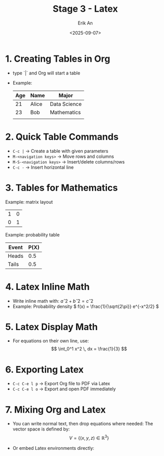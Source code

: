 #+title: Stage 3 - Latex
#+author: Erik An
#+date: <2025-09-07>
#+options: toc:2 num:t
#+startup: overview

* 1. Creating Tables in Org
- type `|` and Org will start a table
- Example:

  |-----+-------+--------------|
  | Age | Name  | Major        |
  |-----+-------+--------------|
  |  21 | Alice | Data Science |
  |  23 | Bob   | Mathematics  |
  |     |       |              |
  |-----+-------+--------------|
* 2. Quick Table Commands
- =C-c |= -> Create a table with given parameters
- =M-<navigation keys>= -> Move rows and columns
- =M-S-<navigation keys>= -> Insert/delete columns/rows
- =C-c -= -> Insert horizontal line

* 3. Tables for Mathematics
Example: matrix layout
| 1 | 0 |
| 0 | 1 |

Example: probability table
| Event | P(X) |
|-------+------|
| Heads |  0.5 |
| Tails |  0.5 |

* 4. Latex Inline Math
- Write inline math with:  \( aˆ2 + bˆ2 = cˆ2 \)
- Example: Probability density \( f(x) = \frac{1}{\sqrt{2\pi}} e^{-x^2/2} \)

* 5. Latex Display Math
- For equations on their own line, use:
  \[ \int_0^1 x^2 \, dx = \frac{1}{3} \]

* 6. Exporting Latex
- =C-c C-e l p= -> Export Org file to PDF via Latex
- =C-c C-e l o= -> Export and open PDF immediately

* 7. Mixing Org and Latex
- You can write normal text, then drop equations where needed:
  The vector space is defined by:
  \[ V = \{ (x, y, z) \in \mathbb{R}^3 \} \]

- Or embed Latex environments directly:
  #+begin_latex
  \begin{align}
  E &= mc^2 \\
  F &= ma
  \end{align}
  #+end_latex
